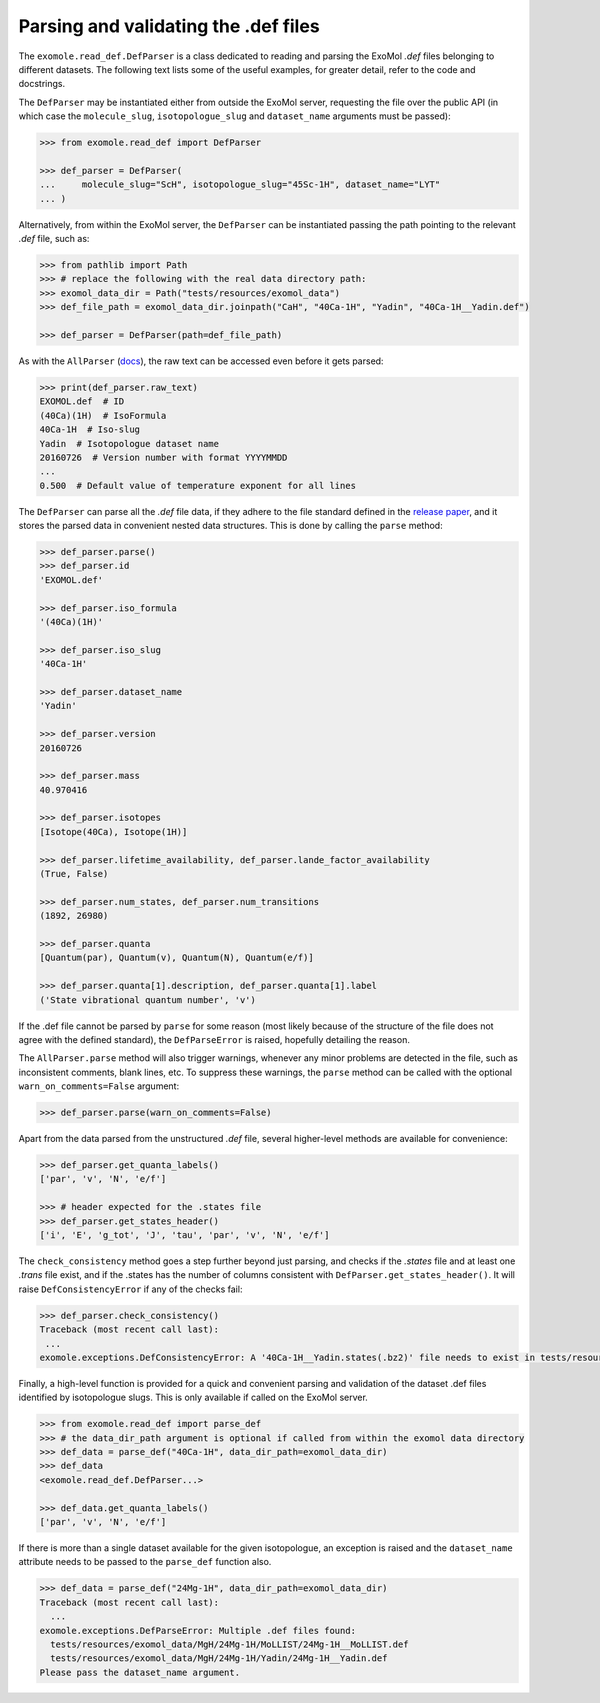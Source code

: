 *************************************
Parsing and validating the .def files
*************************************

The ``exomole.read_def.DefParser`` is a class dedicated to reading and parsing the
ExoMol *.def* files belonging to different datasets.
The following text lists some of the useful examples, for greater detail, refer to the
code and docstrings.

The ``DefParser`` may be instantiated either from outside the ExoMol server, requesting
the file over the public API (in which case the ``molecule_slug``, ``isotopologue_slug``
and ``dataset_name`` arguments must be passed):

.. code-block:: pycon

    >>> from exomole.read_def import DefParser

    >>> def_parser = DefParser(
    ...     molecule_slug="ScH", isotopologue_slug="45Sc-1H", dataset_name="LYT"
    ... )

Alternatively, from within the ExoMol server, the ``DefParser`` can be instantiated
passing the path pointing to the relevant *.def* file, such as:

.. code-block:: pycon

    >>> from pathlib import Path
    >>> # replace the following with the real data directory path:
    >>> exomol_data_dir = Path("tests/resources/exomol_data")
    >>> def_file_path = exomol_data_dir.joinpath("CaH", "40Ca-1H", "Yadin", "40Ca-1H__Yadin.def")

    >>> def_parser = DefParser(path=def_file_path)

As with the ``AllParser`` (`docs <read_all.rst>`_), the raw text can be accessed even
before it gets parsed:

.. code-block:: pycon

    >>> print(def_parser.raw_text)
    EXOMOL.def  # ID
    (40Ca)(1H)  # IsoFormula
    40Ca-1H  # Iso-slug
    Yadin  # Isotopologue dataset name
    20160726  # Version number with format YYYYMMDD
    ...
    0.500  # Default value of temperature exponent for all lines

The ``DefParser`` can parse all the *.def* file data, if they adhere to the file
standard defined in the `release paper`_, and it stores the parsed data in convenient
nested data structures. This is done by calling the ``parse`` method:

.. code-block:: pycon

    >>> def_parser.parse()
    >>> def_parser.id
    'EXOMOL.def'

    >>> def_parser.iso_formula
    '(40Ca)(1H)'

    >>> def_parser.iso_slug
    '40Ca-1H'

    >>> def_parser.dataset_name
    'Yadin'

    >>> def_parser.version
    20160726

    >>> def_parser.mass
    40.970416

    >>> def_parser.isotopes
    [Isotope(40Ca), Isotope(1H)]

    >>> def_parser.lifetime_availability, def_parser.lande_factor_availability
    (True, False)

    >>> def_parser.num_states, def_parser.num_transitions
    (1892, 26980)

    >>> def_parser.quanta
    [Quantum(par), Quantum(v), Quantum(N), Quantum(e/f)]

    >>> def_parser.quanta[1].description, def_parser.quanta[1].label
    ('State vibrational quantum number', 'v')

If the .def file cannot be parsed by ``parse`` for some reason (most likely because of
the structure of the file does not agree with the defined standard), the
``DefParseError`` is raised, hopefully detailing the reason.

The ``AllParser.parse`` method will also trigger warnings, whenever any minor problems
are detected in the file, such as inconsistent comments, blank lines, etc.
To suppress these warnings, the ``parse`` method can be called with the optional
``warn_on_comments=False`` argument:

.. code-block:: pycon

    >>> def_parser.parse(warn_on_comments=False)

Apart from the data parsed from the unstructured *.def* file, several higher-level
methods are available for convenience:

.. code-block:: pycon

    >>> def_parser.get_quanta_labels()
    ['par', 'v', 'N', 'e/f']

    >>> # header expected for the .states file
    >>> def_parser.get_states_header()
    ['i', 'E', 'g_tot', 'J', 'tau', 'par', 'v', 'N', 'e/f']

The ``check_consistency`` method goes a step further beyond just parsing, and checks
if the *.states* file and at least one *.trans* file exist, and if the .states has
the number of columns consistent with ``DefParser.get_states_header()``.
It will raise ``DefConsistencyError`` if any of the checks fail:

.. code-block:: pycon

    >>> def_parser.check_consistency()
    Traceback (most recent call last):
     ...
    exomole.exceptions.DefConsistencyError: A '40Ca-1H__Yadin.states(.bz2)' file needs to exist in tests/resources/exomol_data/CaH/40Ca-1H/Yadin!

Finally, a high-level function is provided for a quick and convenient parsing and
validation of the dataset .def files identified by isotopologue slugs. This is only
available if called on the ExoMol server.

.. code-block:: pycon

    >>> from exomole.read_def import parse_def
    >>> # the data_dir_path argument is optional if called from within the exomol data directory
    >>> def_data = parse_def("40Ca-1H", data_dir_path=exomol_data_dir)
    >>> def_data
    <exomole.read_def.DefParser...>

    >>> def_data.get_quanta_labels()
    ['par', 'v', 'N', 'e/f']

If there is more than a single dataset available for the given isotopologue, an
exception is raised and the ``dataset_name`` attribute needs to be passed to the
``parse_def`` function also.

.. code-block:: pycon

    >>> def_data = parse_def("24Mg-1H", data_dir_path=exomol_data_dir)
    Traceback (most recent call last):
      ...
    exomole.exceptions.DefParseError: Multiple .def files found:
      tests/resources/exomol_data/MgH/24Mg-1H/MoLLIST/24Mg-1H__MoLLIST.def
      tests/resources/exomol_data/MgH/24Mg-1H/Yadin/24Mg-1H__Yadin.def
    Please pass the dataset_name argument.


.. _release paper: https://doi.org/10.1016/j.jms.2016.05.002
